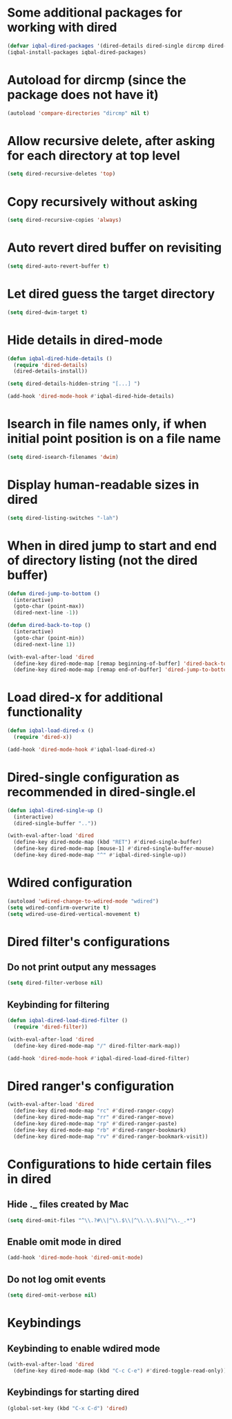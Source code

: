 * Some additional packages for working with dired
  #+BEGIN_SRC emacs-lisp
    (defvar iqbal-dired-packages '(dired-details dired-single dircmp dired-filter dired-ranger))
    (iqbal-install-packages iqbal-dired-packages)
  #+END_SRC


* Autoload for dircmp (since the package does not have it)
  #+BEGIN_SRC emacs-lisp
    (autoload 'compare-directories "dircmp" nil t)
  #+END_SRC


* Allow recursive delete, after asking for each directory at top level
 #+BEGIN_SRC emacs-lisp
   (setq dired-recursive-deletes 'top)
 #+END_SRC


* Copy recursively without asking
 #+BEGIN_SRC emacs-lisp
   (setq dired-recursive-copies 'always)
 #+END_SRC


* Auto revert dired buffer on revisiting
 #+BEGIN_SRC emacs-lisp
   (setq dired-auto-revert-buffer t)
 #+END_SRC


* Let dired guess the target directory
 #+BEGIN_SRC emacs-lisp
   (setq dired-dwim-target t)
 #+END_SRC


* Hide details in dired-mode
  #+BEGIN_SRC emacs-lisp
    (defun iqbal-dired-hide-details ()
      (require 'dired-details)
      (dired-details-install))

    (setq dired-details-hidden-string "[...] ")

    (add-hook 'dired-mode-hook #'iqbal-dired-hide-details)
  #+END_SRC


* Isearch in file names only, if when initial point position is on a file name
 #+BEGIN_SRC emacs-lisp
   (setq dired-isearch-filenames 'dwim)
 #+END_SRC


* Display human-readable sizes in dired
 #+BEGIN_SRC emacs-lisp
   (setq dired-listing-switches "-lah")
 #+END_SRC


* When in dired jump to start and end of directory listing (not the dired buffer)
 #+BEGIN_SRC emacs-lisp
   (defun dired-jump-to-bottom ()
     (interactive)
     (goto-char (point-max))
     (dired-next-line -1))

   (defun dired-back-to-top ()
     (interactive)
     (goto-char (point-min))
     (dired-next-line 1))

   (with-eval-after-load 'dired
     (define-key dired-mode-map [remap beginning-of-buffer] 'dired-back-to-top)
     (define-key dired-mode-map [remap end-of-buffer] 'dired-jump-to-bottom))
 #+END_SRC


* Load dired-x for additional functionality
  #+BEGIN_SRC emacs-lisp
    (defun iqbal-load-dired-x ()
      (require 'dired-x))

    (add-hook 'dired-mode-hook #'iqbal-load-dired-x)
  #+END_SRC


* Dired-single configuration as recommended in dired-single.el
  #+BEGIN_SRC emacs-lisp
    (defun iqbal-dired-single-up ()
      (interactive)
      (dired-single-buffer ".."))

    (with-eval-after-load 'dired
      (define-key dired-mode-map (kbd "RET") #'dired-single-buffer)
      (define-key dired-mode-map [mouse-1] #'dired-single-buffer-mouse)
      (define-key dired-mode-map "^" #'iqbal-dired-single-up))
  #+END_SRC


* Wdired configuration
  #+BEGIN_SRC emacs-lisp
    (autoload 'wdired-change-to-wdired-mode "wdired")
    (setq wdired-confirm-overwrite t)
    (setq wdired-use-dired-vertical-movement t)
  #+END_SRC


* Dired filter's configurations
** Do not print output any messages
   #+BEGIN_SRC emacs-lisp
     (setq dired-filter-verbose nil)
   #+END_SRC

** Keybinding for filtering
  #+BEGIN_SRC emacs-lisp
    (defun iqbal-dired-load-dired-filter ()
      (require 'dired-filter))

    (with-eval-after-load 'dired
      (define-key dired-mode-map "/" dired-filter-mark-map))

    (add-hook 'dired-mode-hook #'iqbal-dired-load-dired-filter)
  #+END_SRC


* Dired ranger's configuration
  #+BEGIN_SRC emacs-lisp
    (with-eval-after-load 'dired
      (define-key dired-mode-map "rc" #'dired-ranger-copy)
      (define-key dired-mode-map "rr" #'dired-ranger-move)
      (define-key dired-mode-map "rp" #'dired-ranger-paste)
      (define-key dired-mode-map "rb" #'dired-ranger-bookmark)
      (define-key dired-mode-map "rv" #'dired-ranger-bookmark-visit))
  #+END_SRC


* Configurations to hide certain files in dired
** Hide ._ files created by Mac
  #+BEGIN_SRC emacs-lisp
    (setq dired-omit-files "^\\.?#\\|^\\.$\\|^\\.\\.$\\|^\\._.*")
  #+END_SRC

** Enable omit mode in dired
   #+BEGIN_SRC emacs-lisp
     (add-hook 'dired-mode-hook 'dired-omit-mode)
   #+END_SRC

** Do not log omit events
   #+BEGIN_SRC emacs-lisp
     (setq dired-omit-verbose nil)
   #+END_SRC


* Keybindings
** Keybinding to enable wdired mode
  #+BEGIN_SRC emacs-lisp
    (with-eval-after-load 'dired
      (define-key dired-mode-map (kbd "C-c C-e") #'dired-toggle-read-only))
  #+END_SRC

** Keybindings for starting dired
  #+BEGIN_SRC emacs-lisp
    (global-set-key (kbd "C-x C-d") 'dired)
  #+END_SRC

